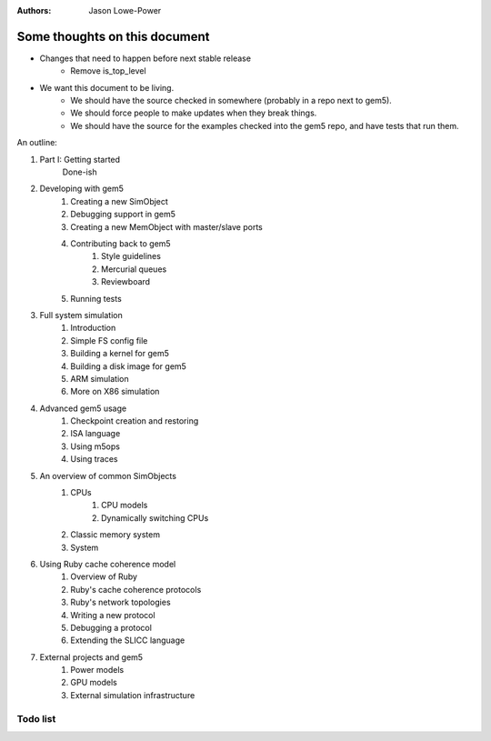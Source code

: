:authors: Jason Lowe-Power


------------------------------
Some thoughts on this document
------------------------------

* Changes that need to happen before next stable release
   * Remove is_top_level

* We want this document to be living.
   * We should have the source checked in somewhere (probably in a repo next to gem5).
   * We should force people to make updates when they break things.
   * We should have the source for the examples checked into the gem5 repo, and have tests that run them.

An outline:

#. Part I: Getting started
    Done-ish
#. Developing with gem5
    #. Creating a new SimObject
    #. Debugging support in gem5
    #. Creating a new MemObject with master/slave ports
    #. Contributing back to gem5
        #. Style guidelines
        #. Mercurial queues
        #. Reviewboard
    #. Running tests
#. Full system simulation
    #. Introduction
    #. Simple FS config file
    #. Building a kernel for gem5
    #. Building a disk image for gem5
    #. ARM simulation
    #. More on X86 simulation
#. Advanced gem5 usage
    #. Checkpoint creation and restoring
    #. ISA language
    #. Using m5ops
    #. Using traces
#. An overview of common SimObjects
    #. CPUs
        #. CPU models
        #. Dynamically switching CPUs
    #. Classic memory system
    #. System
#. Using Ruby cache coherence model
    #. Overview of Ruby
    #. Ruby's cache coherence protocols
    #. Ruby's network topologies
    #. Writing a new protocol
    #. Debugging a protocol
    #. Extending the SLICC language
#. External projects and gem5
    #. Power models
    #. GPU models
    #. External simulation infrastructure

.. todo::

    Add information about address ranges and interleaved address ranges.

Todo list
~~~~~~~~~

.. todolist::
